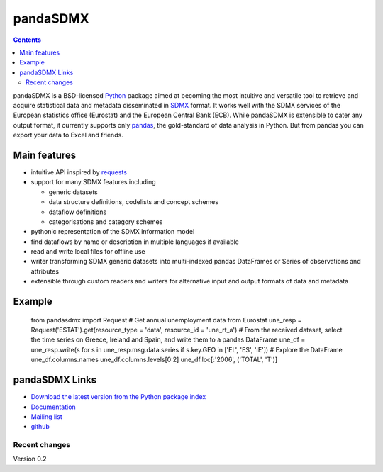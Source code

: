 =============
pandaSDMX
=============

.. contents::



pandaSDMX is a BSD-licensed `Python <http://www.python.org>`_ 
package aimed at becoming the 
most intuitive and versatile tool to retrieve and acquire statistical data and metadata
disseminated in `SDMX <http://www.sdmx.org>`_ format. 
It works well with the SDMX services of the European statistics office (Eurostat)
and the European Central Bank (ECB). While pandaSDMX is extensible to 
cater any output format, it currently supports only `pandas <http://pandas.pydata.org>`_, the gold-standard 
of data analysis in Python. But from pandas you can export your data to Excel and friends. 

Main features
---------------------

* intuitive API inspired by `requests <https://pypi.python.org/pypi/requests/>`_  
* support for many SDMX features including

  - generic datasets
  - data structure definitions, codelists and concept schemes
  - dataflow definitions
  - categorisations and category schemes

* pythonic representation of the SDMX information model  
* find dataflows by name or description in multiple languages if available
* read and write local files for offline use 
* writer transforming SDMX generic datasets into multi-indexed pandas DataFrames or Series of observations and attributes 
* extensible through custom readers and writers for alternative input and output formats of data and metadata

Example
---------



    from pandasdmx import Request
    # Get annual unemployment data from Eurostat
    une_resp = Request('ESTAT').get(resource_type = 'data', resource_id = 'une_rt_a')
    # From the received dataset, select the time series on Greece, Ireland and Spain, and write them to a pandas DataFrame
    une_df = une_resp.write(s for s in une_resp.msg.data.series if s.key.GEO in ['EL', 'ES', 'IE'])
    # Explore the DataFrame
    une_df.columns.names
    une_df.columns.levels[0:2]
    une_df.loc[:'2006', ('TOTAL', 'T')]


pandaSDMX Links
-------------------------------

* `Download the latest version from the Python package index <https://pypi.python.org/pypi/pandaSDMX>`_
* `Documentation <http://pandasdmx.readthedocs.org>`_
* `Mailing list <https://groups.google.com/forum/?hl=en#!forum/sdmx-python>`_  
* `github <https://github.com/dr-leo/pandaSDMX>`_
 
  
  
Recent changes 
========================

Version 0.2



